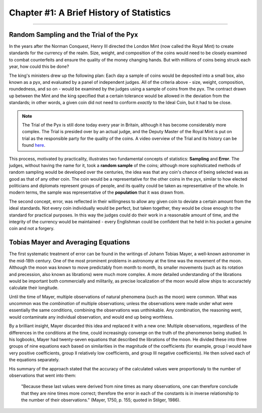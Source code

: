 .. _Stats_01_History:

=========================================
Chapter #1: A Brief History of Statistics
=========================================

----------------

Random Sampling and the Trial of the Pyx
****************************************

In the years after the Norman Conquest, Henry III directed the London Mint (now called the Royal Mint) to create standards for the currency of the realm. Size, weight, and composition of the coins would need to be closely examined to combat counterfeits and ensure the quality of the money changing hands. But with millions of coins being struck each year, how could this be done?

The king's ministers drew up the following plan: Each day a sample of coins would be deposited into a small box, also known as a pyx, and evaluated by a panel of independent judges. All of the criteria above - size, weight, composition, roundedness, and so on - would be examined by the judges using a sample of coins from the pyx. The contract drawn up between the Mint and the king specified that a certain tolerance would be allowed in the deviation from the standards; in other words, a given coin did not need to conform *exactly* to the Ideal Coin, but it had to be close.

.. note::

  The Trial of the Pyx is still done today every year in Britain, although it has become considerably more complex. The Trial is presided over by an actual judge, and the Deputy Master of the Royal Mint is put on trial as the responsible party for the quality of the coins. A video overview of the Trial and its history can be found `here <https://www.youtube.com/watch?v=UZQfA2cRHJs>`__.
  
This process, motivated by practicality, illustrates two fundamental concepts of statistics: **Sampling** and **Error**. The judges, without having the name for it, took a **random sample** of the coins; although more sophisticated methods of random sampling would be developed over the centuries, the idea was that any coin's chance of being selected was as good as that of any other coin. The coin would be a representative for the other coins in the pyx, similar to how elected politicians and diplomats represent groups of people, and its quality could be taken as representative of the whole. In modern terms, the sample was representative of the **population** that it was drawn from.

The second concept, error, was reflected in their willingness to allow any given coin to deviate a certain amount from the ideal standards. Not every coin individually would be perfect, but taken together, they would be close enough to the standard for practical purposes. In this way the judges could do their work in a reasonable amount of time, and the integrity of the currency would be maintained - every Englishman could be confident that he held in his pocket a genuine coin and not a forgery.


Tobias Mayer and Averaging Equations
************************************

The first systematic treatment of error can be found in the writings of Johann Tobias Mayer, a well-known astronomer in the mid-18th century. One of the most prominent problems in astronomy at the time was the movement of the moon. Although the moon was known to move predictably from month to month, its smaller movements (such as its rotation and precession, also known as librations) were much more complex. A more detailed understanding of the librations would be important both commercially and militarily, as precise localization of the moon would allow ships to accuractely calculate their longitude.

Until the time of Mayer, multiple observations of natural phenomena (such as the moon) were common. What was uncommon was the *combination* of multiple observations; unless the observations were made under what were essentially the same conditions, combining the observations was unthinkable. Any combination, the reasoning went, would contaminate any individual observation, and would end up being worthless.

By a brilliant insight, Mayer discarded this idea and replaced it with a new one: Multiple observations, regardless of the differences in the conditions at the time, could increasingly converge on the truth of the phenomenon being studied. In his logbooks, Mayer had twenty-seven equations that described the librations of the moon. He divided these into three groups of nine equations each based on similarities in the magnitude of the coefficients (for example, group I would have very positive coefficients, group II relatively low coefficients, and group III negative coefficients). He then solved each of the equations separately.

His summary of the approach stated that the accuracy of the calculated values were proportionaly to the number of observations that went into them:

  "Because these last values were derived from nine times as many observations, one can therefore conclude that they are nine times more correct; therefore the error in each of the constants is in inverse relationship to the number of their observations." (Mayer, 1750, p. 155; quoted in Stilger, 1986).
